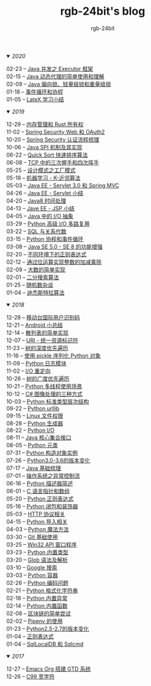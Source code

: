 #+TITLE:      rgb-24bit's blog
#+AUTHOR:     rgb-24bit
#+EMAIL:      rgb-24bit@foxmail.com

#+HTML: <details open="open"><summary><i>2020</i></summary>

- 02-23 -- [[file:2020/java-executor-framework.org][Java 并发之 Executor 框架]]           ::
- 02-15 -- [[file:2020/java-dynamic-proxy.org][Java 动态代理的简单使用和理解]]       ::
- 02-09 -- [[file:2020/java-synchronized.org][Java 偏向锁、轻量级锁和重量级锁]]     ::
- 01-18 -- [[file:2020/event-loop-with-coroutine.org][事件循环和协程]]                      ::
- 01-05 -- [[file:2020/latex-summary.org][LateX 学习小结]]                      ::

#+HTML: </details>


#+HTML: <details open="open"><summary><i>2019</i></summary>

- 12-29 -- [[file:2019/memory-management-and-rust-ownership.org][内存管理和 Rust 所有权]]              ::
- 11-02 -- [[file:2019/spring-security-web-and-oauth2.org][Spring Security Web 和 OAuth2]]       ::
- 10-20 -- [[file:2019/spring-security-certification-process.org][Spring Security 认证流程梳理]]        ::
- 10-06 -- [[file:2019/java-spi.org][Java SPI 机制及其实现]]               ::
- 06-22 -- [[file:2019/quick-sort.org][Quick Sort 快速排序算法]]             ::
- 06-08 -- [[file:2019/tcp-connect-manage.org][TCP 中的三次握手和四次挥手]]          ::
- 05-25 -- [[file:2019/factory-pattern.org][设计模式之工厂模式]]                  ::
- 05-18 -- [[file:2019/ml-knn.org][机器学习 - K-近邻算法]]               ::
- 05-03 -- [[file:2019/javaee-servlet30-springmvc.org][Java EE - Servlet 3.0 和 Spring MVC]] ::
- 04-26 -- [[file:2019/javaee-servlet-summary.org][Java EE - Servlet 小结]]              ::
- 04-20 -- [[file:2019/java-time.org][Java8 时间处理]]                      ::
- 04-13 -- [[file:2019/javaee-jsp-summary.org][Jave EE - JSP 小结]]                  ::
- 04-05 -- [[file:2019/java-io-abstract.org][Java 中的 I/O 抽象]]                  ::
- 03-29 -- [[file:2019/python-selectors.org][Python 高级 I/O 多路复用]]            ::
- 03-22 -- [[file:2019/sql-relational-algebra.org][SQL 与关系代数]]                      ::
- 03-15 -- [[file:2019/python-coroutine-event-loop.org][Python 协程和事件循环]]               ::
- 03-08 -- [[file:2019/java-enhancements.org][Java SE 5.0 - SE 8 的功能增强]]       ::
- 02-20 -- [[file:2019/regular-expressions-in-different-environments.org][不同环境下的正则表达式]]              ::
- 02-12 -- [[file:2019/bitop.org][通过位运算实现整数的加减乘除]]        ::
- 02-09 -- [[file:2019/biginteger.org][大数的简单实现]]                      ::
- 02-01 -- [[file:2019/binary-search.org][二分搜索算法]]                        ::
- 01-25 -- [[file:2019/rand-misc.org][随机数杂谈]]                          ::
- 01-04 -- [[file:2019/dijkstra-algorithm.org][迪杰斯特拉算法]]                      ::

#+HTML: </details>

#+HTML: <details open="open"><summary><i>2018</i></summary>

- 12-28 -- [[file:2018/msisdn.org][移动台国际用户识别码]]                ::
- 12-21 -- [[file:2018/android-small-summary.org][Android 小总结]]                      ::
- 12-14 -- [[file:2018/hash-table.org][散列表的简单实现]]                    ::
- 12-07 -- [[file:2018/uri.org][URI - 统一资源标识符]]                ::
- 11-23 -- [[file:2018/tree-dfs.org][树的深度优先遍历]]                    ::
- 11-16 -- [[file:2018/python-pickle.org][使用 pickle 序列化 Python 对象]]      ::
- 11-09 -- [[file:2018/python-logging.org][Python 日志模块]]                     ::
- 11-02 -- [[file:2018/io-redirect.org][I/O 重定向]]                          ::
- 10-26 -- [[file:2018/tree-bfs.org][树的广度优先遍历]]                    ::
- 10-21 -- [[file:2018/python-multi-threaded-usage-scenario.org][Python 多线程使用场景]]               ::
- 10-12 -- [[file:2018/csharp-image-process.org][C# 图像处理的三种方式]]               ::
- 10-03 -- [[file:2018/python-standard-type-hierarchy.org][Python 标准类型层次结构]]             ::
- 09-22 -- [[file:2018/python-urllib.org][Python urllib]]                       ::
- 09-15 -- [[file:2018/linux-file-permission.org][Linux 文件权限]]                      ::
- 08-28 -- [[file:2018/python-generator.org][Python 生成器]]                       ::
- 08-22 -- [[file:2018/python-io.org][Python I/O]]                          ::
- 08-11 -- [[file:2018/java-collection.org][Java 核心集合接口]]                   ::
- 08-05 -- [[file:2018/python-metaclass.org][Python 元类]]                         ::
- 07-31 -- [[file:2018/python-new-instance.org][Python 构造对象实例]]                 ::
- 07-26 -- [[file:2018/python3.0-3.6.org][Python3.0-3.6的版本变化]]             ::
- 07-17 -- [[file:2018/java-basic.org][Java 基础梳理]]                       ::
- 07-01 -- [[file:2018/os-exception.org][操作系统之异常控制流]]                ::
- 06-16 -- [[file:2018/python-descriptor.org][Python 描述器简述]]                   ::
- 06-01 -- [[file:2018/c-pointer.org][C 语言指针和数组]]                    ::
- 05-20 -- [[file:2018/python-regex.org][Python 正则表达式]]                   ::
- 05-16 -- [[file:2018/python-decorator.org][Python 闭包和装饰器]]                 ::
- 05-03 -- [[file:2018/http.org][HTTP 协议相关]]                       ::
- 04-15 -- [[file:2018/python-import.org][Python 导入相关]]                     ::
- 04-03 -- [[file:2018/python-special-method.org][Python 魔法方法]]                     ::
- 03-30 -- [[file:2018/git-base.org][Git 基础使用]]                        ::
- 03-25 -- [[file:2018/win32.org][Win32 API 窗口程序]]                  ::
- 03-23 -- [[file:2018/python-build-in-type.org][Python 内置类型]]                     ::
- 03-20 -- [[file:2018/glob.org][Glob 语法及解析]]                     ::
- 03-10 -- [[file:2018/google.org][Google 搜索]]                         ::
- 03-03 -- [[file:2018/python-collection.org][Python 容器]]                         ::
- 02-26 -- [[file:2018/python-coding.org][Python 编码问题]]                     ::
- 02-21 -- [[file:2018/python-format-string.org][Python 格式化字符串]]                 ::
- 02-18 -- [[file:2018/python-build-in-exception.org][Python 内置异常]]                     ::
- 02-14 -- [[file:2018/python-build-in-function.org][Python 内置函数]]                     ::
- 02-06 -- [[file:2018/blockchain.org][区块链的简单尝试]]                    ::
- 02-02 -- [[file:2018/pipenv.org][Pipenv 的使用]]                       ::
- 01-23 -- [[file:2018/python2.5-2.7.org][Python2.5-2.7的版本变化]]             ::
- 01-04 -- [[file:2018/regex.org][正则表达式]]                          ::
- 01-04 -- [[file:2018/sqllocaldb-sqlcmd.org][SqlLocalDB 和 Sqlcmd]]                ::

#+HTML: </details>

#+HTML: <details open="open"><summary><i>2017</i></summary>

- 12-27 -- [[file:2017/org-gtd.org][Emacs Org 搭建 GTD 系统]]             ::
- 12-26 -- [[file:2017/c99-wchar.org][C99 宽字符]]                          ::

#+HTML: </details>

#+BEGIN_EXPORT html
<script>
  (function(href, text) {
    let anchor = document.querySelector("#org-div-home-and-up > a");
    Object.assign(anchor, {"href": href, "text": text});
  })("/blog/search.html", "SEARCH");
</script>
#+END_EXPORT

